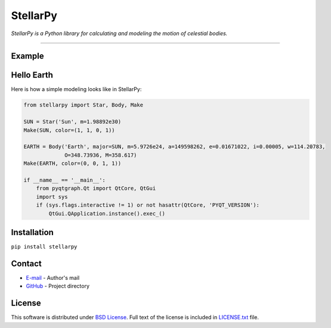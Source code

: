 =========
StellarPy
=========
*StellarPy is a Python library for calculating and modeling the motion of celestial bodies.*

----

Example
-------

.. image:: examples/exmaple.png

Hello Earth
-----------
Here is how a simple modeling looks like in StellarPy:

.. code:: python

    from stellarpy import Star, Body, Make

    SUN = Star('Sun', m=1.98892e30)
    Make(SUN, color=(1, 1, 0, 1))

    EARTH = Body('Earth', major=SUN, m=5.9726e24, a=149598262, e=0.01671022, i=0.00005, w=114.20783,
                 O=348.73936, M=358.617)
    Make(EARTH, color=(0, 0, 1, 1))

    if __name__ == '__main__':
        from pyqtgraph.Qt import QtCore, QtGui
        import sys
        if (sys.flags.interactive != 1) or not hasattr(QtCore, 'PYQT_VERSION'):
            QtGui.QApplication.instance().exec_()

Installation
------------
``pip install stellarpy``

Contact
-------
- `E-mail <mailto:vasilevskiy.r@gmail.com>`_ - Author's mail
- `GitHub <https://github.com/ezinall/StellarPy>`_  - Project directory

License
-------
This software is distributed under `BSD License <https://en.wikipedia.org/wiki/BSD_licenses>`_.
Full text of the license is included in `LICENSE.txt <https://github.com/ezinall/StellarPy/blob/master/LICENSE.txt>`_ file.
